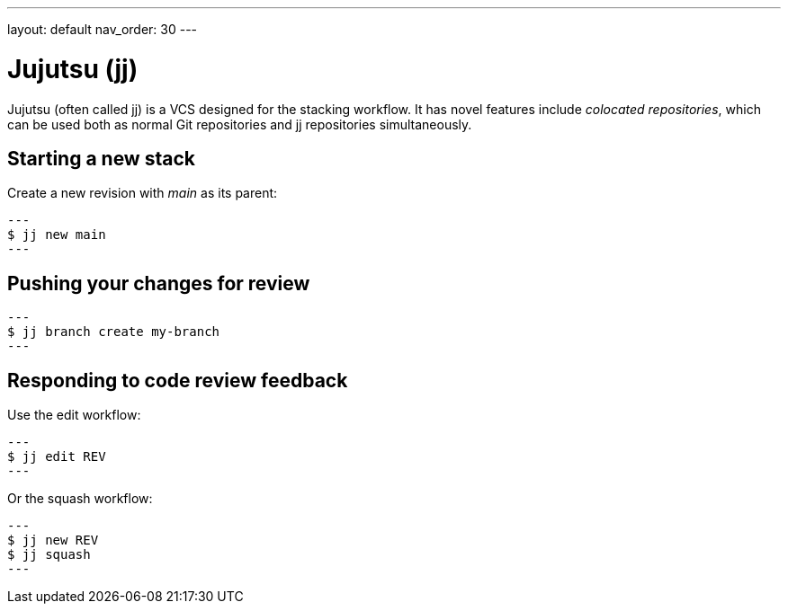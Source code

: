 ---
layout: default
nav_order: 30
---

= Jujutsu (jj)

Jujutsu (often called jj) is a VCS designed for the stacking workflow. It has
novel features include _colocated repositories_, which can be used both as
normal Git repositories and jj repositories simultaneously.

== Starting a new stack

Create a new revision with _main_ as its parent:

[source,shell]
---
$ jj new main
---

== Pushing your changes for review

[source,shell]
---
$ jj branch create my-branch
---

== Responding to code review feedback

Use the edit workflow:

[source,shell]
---
$ jj edit REV
---

Or the squash workflow:

[source,shell]
---
$ jj new REV
$ jj squash
---

